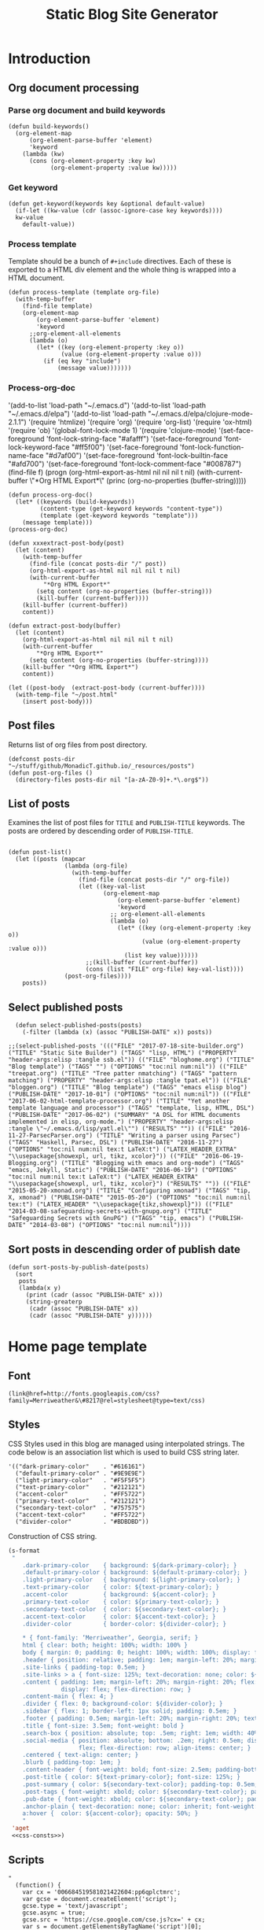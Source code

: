 #+title: Static Blog Site Generator
#+summary: Descrption of elisp code which generates this blog site from a set of org-mode files,
#+tags: emacs, elisp, blog
#+publish-date: 2017-10-01
#+export_file_name: ../../bloggen.html
#+options: toc:nil num:nil

* Introduction

** Org document processing
*** Parse org document and build keywords
#+begin_src elisp :noweb-ref util-fn :eval no
  (defun build-keywords()
    (org-element-map
        (org-element-parse-buffer 'element)
        'keyword
      (lambda (kw)
        (cons (org-element-property :key kw)
              (org-element-property :value kw)))))
#+end_src

*** Get keyword
#+begin_src elisp :noweb-ref util-fn :eval no
  (defun get-keyword(keywords key &optional default-value)
    (if-let ((kw-value (cdr (assoc-ignore-case key keywords))))
    kw-value
      default-value))
#+END_SRC

*** Process template
Template should be a bunch of =#+include= directives. Each of these is
exported to a HTML div element and the whole thing is wrapped into a
HTML document.

#+begin_src elisp :noweb-ref util-fn :eval no
  (defun process-template (template org-file)
    (with-temp-buffer
      (find-file template)
      (org-element-map
          (org-element-parse-buffer 'element)
          'keyword
        ;;org-element-all-elements
        (lambda (o)
          (let* ((key (org-element-property :key o))
                 (value (org-element-property :value o)))
            (if (eq key "include")
                (message value)))))))
#+END_SRC

*** Process-org-doc

'(add-to-list 'load-path "~/.emacs.d")
'(add-to-list 'load-path "~/.emacs.d/elpa")
'(add-to-list 'load-path "~/.emacs.d/elpa/clojure-mode-2.1.1")
'(require 'htmlize)
'(require 'org)
'(require 'org-list)
'(require 'ox-html)
'(require 'ob)
'(global-font-lock-mode 1)
'(require 'clojure-mode)
'(set-face-foreground 'font-lock-string-face "#afafff")
'(set-face-foreground 'font-lock-keyword-face "#ff5f00")
'(set-face-foreground 'font-lock-function-name-face "#d7af00")
'(set-face-foreground 'font-lock-builtin-face "#afd700")
'(set-face-foreground 'font-lock-comment-face "#008787")
(find-file f)
(progn (org-html-export-as-html nil nil nil t nil)
(with-current-buffer \"*Org HTML Export*\" (princ (org-no-properties (buffer-string)))))

#+begin_src elisp :noweb-ref util-fn :eval no
  (defun process-org-doc()
    (let* ((keywords (build-keywords))
           (content-type (get-keyword keywords "content-type"))
           (template (get-keyword keywords "template")))
      (message template)))
  (process-org-doc)
#+END_SRC

#+begin_src elisp :noweb-ref util-fn :eval no
  (defun xxxextract-post-body(post)
    (let (content)
      (with-temp-buffer
        (find-file (concat posts-dir "/" post))
        (org-html-export-as-html nil nil nil t nil)
        (with-current-buffer
            "*Org HTML Export*"
          (setq content (org-no-properties (buffer-string)))
          (kill-buffer (current-buffer))))
      (kill-buffer (current-buffer))
      content))

  (defun extract-post-body(buffer)
    (let (content)
      (org-html-export-as-html nil nil nil t nil)
      (with-current-buffer
          "*Org HTML Export*"
        (setq content (org-no-properties (buffer-string))))
      (kill-buffer "*Org HTML Export*")
      content))

  (let ((post-body  (extract-post-body (current-buffer))))
    (with-temp-file "~/post.html"
      (insert post-body)))
#+end_src


** Post files
Returns list of org files from post directory.
#+begin_src elisp :noweb-ref util-fn :eval no :results silent
  (defconst posts-dir "~/stuff/github/MonadicT.github.io/_resources/posts")
  (defun post-org-files ()
    (directory-files posts-dir nil "[a-zA-Z0-9]+.*\.org$"))
#+end_src


** List of posts
Examines the list of post files for =TITLE= and =PUBLISH-TITLE=
keywords. The posts are ordered by descending order of
=PUBLISH-TITLE=.

#+begin_src elisp :noweb-ref util-fn :eval no

(defun post-list()
  (let ((posts (mapcar
                (lambda (org-file)
                  (with-temp-buffer
                    (find-file (concat posts-dir "/" org-file))
                    (let ((key-val-list
                           (org-element-map
                               (org-element-parse-buffer 'element)
                               'keyword
                             ;; org-element-all-elements
                             (lambda (o)
                               (let* ((key (org-element-property :key o))
                                      (value (org-element-property :value o)))
                                 (list key value))))))
                      ;;(kill-buffer (current-buffer))
                      (cons (list "FILE" org-file) key-val-list))))
                (post-org-files))))
    posts))
#+END_SRC

** Select published posts
#+begin_src elisp :noweb-ref XXX :eval no
  (defun select-published-posts(posts)
    (-filter (lambda (x) (assoc "PUBLISH-DATE" x)) posts))

;;(select-published-posts '((("FILE" "2017-07-18-site-builder.org") ("TITLE" "Static Site Builder") ("TAGS" "lisp, HTML") ("PROPERTY" "header-args:elisp :tangle ssb.el")) (("FILE" "bloghome.org") ("TITLE" "Blog template") ("TAGS" "") ("OPTIONS" "toc:nil num:nil")) (("FILE" "treepat.org") ("TITLE" "Tree patter nmatching") ("TAGS" "pattern matching") ("PROPERTY" "header-args:elisp :tangle tpat.el")) (("FILE" "bloggen.org") ("TITLE" "Blog template") ("TAGS" "emacs elisp blog") ("PUBLISH-DATE" "2017-10-01") ("OPTIONS" "toc:nil num:nil")) (("FILE" "2017-06-02-html-template-processor.org") ("TITLE" "Yet another template language and processor") ("TAGS" "template, lisp, HTML, DSL") ("PUBLISH-DATE" "2017-06-02") ("SUMMARY" "A DSL for HTML documents implemented in elisp, org-mode.") ("PROPERTY" "header-args:elisp :tangle \"~/.emacs.d/lisp/yatl.el\"") ("RESULTS" "")) (("FILE" "2016-11-27-ParsecParser.org") ("TITLE" "Writing a parser using Parsec") ("TAGS" "Haskell, Parsec, DSL") ("PUBLISH-DATE" "2016-11-27") ("OPTIONS" "toc:nil num:nil tex:t LaTeX:t") ("LATEX_HEADER_EXTRA" "\\usepackage{showexpl, url, tikz, xcolor}")) (("FILE" "2016-06-19-Blogging.org") ("TITLE" "Blogging with emacs and org-mode") ("TAGS" "emacs, Jekyll, Static") ("PUBLISH-DATE" "2016-06-19") ("OPTIONS" "toc:nil num:nil tex:t LaTeX:t") ("LATEX_HEADER_EXTRA" "\\usepackage{showexpl, url, tikz, xcolor}") ("RESULTS" "")) (("FILE" "2015-05-20-xmonad.org") ("TITLE" "Configuring xmonad") ("TAGS" "tip, X, xmonad") ("PUBLISH-DATE" "2015-05-20") ("OPTIONS" "toc:nil num:nil tex:t") ("LATEX_HEADER" "\\usepackage{tikz,showexpl}")) (("FILE" "2014-03-08-safeguarding-secrets-with-gnupg.org") ("TITLE" "Safeguarding Secrets with GnuPG") ("TAGS" "tip, emacs") ("PUBLISH-DATE" "2014-03-08") ("OPTIONS" "toc:nil num:nil"))))
#+end_src

** Sort posts in descending order of publish date
#+begin_src elisp :noweb-ref util-fn :eval no
  (defun sort-posts-by-publish-date(posts)
    (sort
     posts
     (lambda(x y)
       (print (cadr (assoc "PUBLISH-DATE" x)))
       (string-greaterp
        (cadr (assoc "PUBLISH-DATE" x))
        (cadr (assoc "PUBLISH-DATE" y))))))
#+end_src

* Home page template
** Font
#+BEGIN_SRC elisp :eval no :noweb-ref fonts
   (link@href=http://fonts.googleapis.com/css?family=Merriweather&\#8217@rel=stylesheet@type=text/css)
#+END_SRC

** Styles
CSS Styles used in this blog are managed using interpolated
strings. The code below is an association list which is used to build
CSS string later.

#+begin_src elisp :noweb-ref css-consts :eval no
  '(("dark-primary-color"    . "#616161")
    ("default-primary-color" . "#9E9E9E")
    ("light-primary-color"   . "#F5F5F5")
    ("text-primary-color"    . "#212121")
    ("accent-color"          . "#FF5722")
    ("primary-text-color"    . "#212121")
    ("secondary-text-color"  . "#757575")
    ("accent-text-color"     . "#FF5722")
    ("divider-color"         . "#BDBDBD"))
#+end_src

Construction of CSS string.

#+BEGIN_SRC emacs-lisp :noweb-ref styles :noweb yes :eval no
  (s-format
   "
      .dark-primary-color    { background: ${dark-primary-color}; }
      .default-primary-color { background: ${default-primary-color}; }
      .light-primary-color   { background: ${light-primary-color}; }
      .text-primary-color    { color: ${text-primary-color}; }
      .accent-color          { background: ${accent-color}; }
      .primary-text-color    { color: ${primary-text-color}; }
      .secondary-text-color  { color: ${secondary-text-color}; }
      .accent-text-color     { color: ${accent-text-color}; }
      .divider-color         { border-color: ${divider-color}; }

      ,* { font-family: ‘Merriweather’, Georgia, serif; }
      html { clear: both; height: 100%; width: 100% }
      body { margin: 0; padding: 0; height: 100%; width: 100%; display: flex; flex-direction: column }
      .header { position: relative; padding: 1em; margin-left: 20%; margin-right: 20% }
      .site-links { padding-top: 0.5em; }
      .site-links > a { font-size: 125%; text-decoration: none; color: ${accent-color}; }
      .content { padding: 1em; margin-left: 20%; margin-right: 20%; flex: 1;
                 display: flex; flex-direction: row; }
      .content-main { flex: 4; }
      .divider { flex: 0; background-color: ${divider-color}; }
      .sidebar { flex: 1; border-left: 1px solid; padding: 0.5em; }
      .footer { padding: 0.5em; margin-left: 20%; margin-right: 20%; text-align: center; }
      .title { font-size: 3.5em; font-weight: bold }
      .search-box { position: absolute; top: .5em; right: 1em; width: 40%; }
      .social-media { position: absolute; bottom: .2em; right: 0.5em; display:
                      flex; flex-direction: row; align-items: center; }
      .centered { text-align: center; }
      .blurb { padding-top: 1em; }
      .content-header { font-weight: bold; font-size: 2.5em; padding-bottom: 0.5em; }
      .post-title { color: ${text-primary-color}; font-size: 125%; }
      .post-summary { color: ${secondary-text-color}; padding-top: 0.5em; padding-bottom: 1em; }
      .post-tags { font-weight: xbold; color: ${secondary-text-color}; padding-bottom: 0.5em; }
      .pub-date { font-weight: xbold; color: ${secondary-text-color}; padding-bottom: 2em; }
      .anchor-plain { text-decoration: none; color: inherit; font-weight: bold; }
      a:hover {  color: ${accent-color}; opacity: 50%; }
      "
   'aget
   <<css-consts>>)

#+END_SRC

** Scripts
 #+BEGIN_SRC elisp :noweb-ref scripts :eval no
 "
   (function() {
     var cx = '006684519581021422604:pp6qplctmrc';
     var gcse = document.createElement('script');
     gcse.type = 'text/javascript';
     gcse.async = true;
     gcse.src = 'https://cse.google.com/cse.js?cx=' + cx;
     var s = document.getElementsByTagName('script')[0];
     s.parentNode.insertBefore(gcse, s);
   })();
 "
 #+END_SRC

** Head
#+BEGIN_SRC elisp :noweb-ref head :eval no
   (head
    <<fonts>>
    (style
     <<styles>>)
    (script
     <<scripts>>))
#+END_SRC

** Search
 #+BEGIN_SRC elisp :noweb-ref search :eval no
 (span.search-box "<gcse:search></gcse:search>")
 #+END_SRC
** Social media
*** Twitter link.
 #+BEGIN_SRC elisp :noweb-ref twitter :eval no
   "
   <a target=\"_new\" href=\"https://twitter.com/MonadicT\">
   <span style={background-color: white; height:48px;width:48px;border-radius:24px}></span>
   <img height=\"48px\" width=\"48px\"
        title=\"Visit my Twitter page\"
        src=\"twitter.png\"/></a>
   "
 #+END_SRC

*** Github link
 "<a id=\"github-link\" target=\"_new\"
     href=\"https://github.com/MonadicT\"><img id=\"github-logo\"
     height=\"48\" width=\"48\" src=\"github.png\"/></a>"

 #+BEGIN_SRC elisp :noweb-ref github :eval no
 "
 <a href='//github.com/MonadicT'
 style='text-decoration:none;'
 target='_top'>
 <img alt='Github'
 src='http://monadict.github.io/images/GitHub-Mark-32px.png'
 style='border:0;width:32px;height:32px;'
 title='GitHub'>
 </a>
 "
 #+END_SRC

*** Container
 #+BEGIN_SRC elisp :noweb-ref social-media :eval no
   (span.social-media
    <<github>>
    <<twitter>>
    )
 #+END_SRC

** Site links
 #+BEGIN_SRC elisp :noweb-ref site-links :eval no
 (div.site-links
   (a@href=/ "Articles")
   (a@href=/ "Resume")
   (a@href=/ "About"))
 #+END_SRC

** Posts
#+BEGIN_SRC elisp :noweb-ref posts-list :eval no
  (mapconcat
   (lambda (l)
     (let ((file (cadr (assoc "FILE" l)))
           (title (cadr (assoc "TITLE" l)))
           (tags (cadr (assoc "TAGS" l)))
           (summary (cadr (assoc "SUMMARY" l)))
           (pub-date (cadr (assoc "PUBLISH-DATE" l))))
       (concat
        "<div class=\"post-title\" ><a class=\"anchor-plain\" href='" file "'>" title "</a></div>"
        (if summary (concat "<div class=\"post-summary\">" summary "</div>"))
        "<div class=\"post-tags\">Tags: " tags "</div>"
        "<div class=\"pub-date\">Published: " pub-date "</div>")))
   (sort-posts-by-publish-date (select-published-posts (post-list)))
   "\n")
#+END_SRC

** Header
 #+BEGIN_SRC elisp :noweb-ref header :eval no
   (div.header.dark-primary-color.accent-text-color
    (span.title "MonadicT")
    <<social-media>>
    <<site-links>>)

 #+END_SRC

** Footer
 #+BEGIN_SRC elisp :noweb-ref footer :eval no
   (div.footer.default-primary-color.text-primary-color
    "&copy; 2013-"
    (format-time-string "%Y")
    "Praki Prakash")
 #+END_SRC

** Content
*** Sidebar
 #+BEGIN_SRC elisp :noweb-ref sidebar :results silent :eval no
   (div.sidebar
    "<img src='http://monadict.github.io/images/praki-outline.png' style='float:left;padding:.5em'/>"
    (div.centered.secondary-text-color "PRAKI PRAKASH")
    (div.blurb.secondary-text-color
     "Chief Architect at <a =class=\"anchor-plain\"
     href=\"www.picarro.com\">Picarro. Inc.</a> With wide-ranging
     experience in managing, guiding and building dependable
     software systems.</p>

     I am a hands-on architect and passionate about
     programming. I strive to build software without incidental
     complexity. I believe in Functional Programming and
     model-driven software development.</p>

     My favorite programming
     languages are Haskell, Lisp (various), SmallTalk, Groovy and
     lately, Rust. I write software in Java, Python and C/C++."))
 #+END_SRC

*** Posts list
 #+BEGIN_SRC elisp :noweb-ref content :eval no
   (div.content.light-primary-color
    (div.content-main
     (div.content-header "Articles")
     <<posts-list>>)
    <<sidebar>>)
 #+END_SRC

** Body
 #+BEGIN_SRC elisp :noweb-ref body :eval no
 (body.default-primary-color
    <<header>>
    <<content>>
    <<footer>>)
 #+END_SRC

** HTML generation
*** Home page
Homepage content is the list of articles rendered using a common site template.

#+BEGIN_SRC elisp :tangle yes :file ~/bloghome.html :noweb yes :results silent
  (require 'yatl)
  (require 's)
  <<util-fn>>
  (yatl-html5
   <<head>>
   <<body>>)
 #+End_SRC

